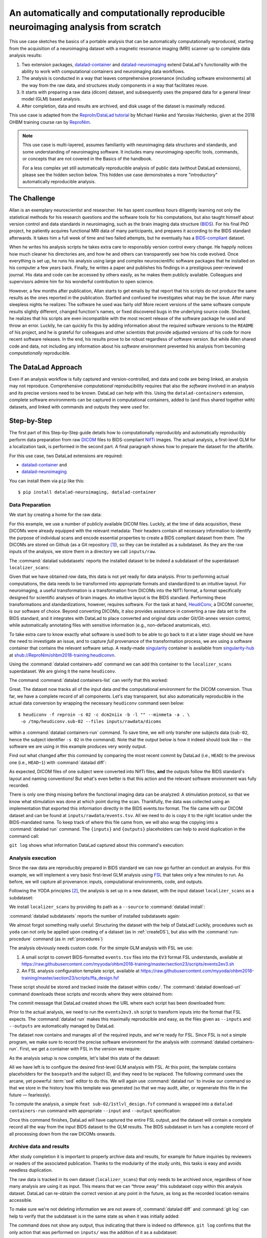 .. _usecase_reproduce_neuroimg:

An automatically and computationally reproducible neuroimaging analysis from scratch
------------------------------------------------------------------------------------

.. index:: ! Usecase; Reproducible Neuroimaging

This use case sketches the basics of a portable analysis that can be
automatically computationally reproduced, starting from the
acquisition of a neuroimaging dataset with a magnetic resonance imaging (MRI)
scanner up to complete data analysis results:

#. Two extension packages, `datalad-container <https://github.com/datalad/datalad-container>`_
   and `datalad-neuroimaging <https://github.com/datalad/datalad-neuroimaging>`_
   extend DataLad's functionality with the ability to work with computational
   containers and neuroimaging data workflows.
#. The analysis is conducted in a way that leaves comprehensive provenance
   (including software environments) all the way from the raw data, and
   structures study components in a way that facilitates reuse.
#. It starts with preparing a raw data (dicom) dataset, and subsequently uses
   the prepared data for a general linear model (GLM) based analysis.
#. After completion, data and results are archived, and disk usage of the
   dataset is maximally reduced.

This use case is adapted from the
`ReproIn/DataLad tutorial <http://www.repronim.org/ohbm2018-training/03-01-reproin/>`_
by Michael Hanke and Yaroslav Halchenko, given at the 2018 OHBM training course
ran by `ReproNim <https://www.repronim.org/>`_.

.. note::

   This use case is multi-layered, assumes familiarity with neuroimaging
   data structures and standards, and some understanding of neuroimaging
   software. It includes many neuroimaging-specific tools, commands, or
   concepts that are not covered in the Basics of the handbook.

   For a less complex yet still automatically reproducible analysis of public
   data (without DataLad extensions), please see the hidden section below. This
   hidden use case demonstrates a more "introductory" automatically reproducible
   analysis.

   .. findoutmore:: An automatically reproducible analysis of public neuroimaging data

       This hidden use case sketches the basics of an analysis that can be
       automatically reproduced by anyone:

       #. Public open data stems from :term:`the DataLad superdataset ///`.
       #. Automatic data retrieval can be ensured by using DataLad's
          commands in the analysis scripts, or the ``--input`` specification of
          :command:`datalad run`,
       #. Analyses are executed using :command:`datalad run` and
          :command:`datalad rerun` commands to capture everything relevant to
          reproduce the analysis.
       #. The final dataset can be kept as lightweight as possible by dropping input
          that can be easily re-obtained.
       #. A complete reproduction of the computation (including input retrieval),
          is possible with a single :command:`datalad rerun` command.

       This use case is a specialization of :ref:`usecase_reproducible_paper`:
       It is a data analysis that requires and creates large data files,
       uses specialized analysis software, and is fully automated using solely
       DataLad commands and tools.
       While exact data types, analysis methods, and software mentioned
       in this use case belong to the scientific field of neuroimaging, the
       basic workflow is domain-agnostic.


       **The Challenge**

       Creating reproducible (scientific) analyses seems to require so much:
       One needs to share data, scripts, results, and instructions on how to
       use data and scripts to obtain the results.
       A researcher at any stage of their career can struggle to remember
       which script needs to be run in which order,
       or to create comprehensible instructions for others
       on where and how to obtain data and how to run which script
       at what point in time.
       This leads to failed replications, a loss of confidence in results,
       and major time requirements for anyone trying to reproduce others
       or even their own analyses.

       **The DataLad Approach**

       Scientific studies should be reproducible, and with the increasing accessibility
       of data, there is not much excuse for a lack of reproducibility anymore.
       DataLad can help with the technical aspects of reproducible science.

       For neuroscientific studies, :term:`the DataLad superdataset ///` provides unified
       access to a large amount of data. Using it to install datasets into an
       analysis-superdataset makes it easy to share this data together with the analysis.
       By ensuring that all relevant data is downloaded via :command:`datalad get`
       via DataLad's command line tools in the analysis scripts, or ``--input`` specifications
       in a :command:`datalad run`, an analysis can retrieve all required
       inputs fully automatically during execution.
       Recording executed commands with :command:`datalad run` allows to rerun
       complete analysis workflows with a single command, even if input data does not exist
       locally. Combining these three steps allows to share fully automatically reproducible
       analyses as lightweight datasets.

       **Step-by-Step**

       It always starts with a dataset:

       .. runrecord:: _examples/repro-101
          :language: console
          :workdir: usecases/repro

          $ datalad create -c yoda demo

       For this demo we are using two public brain imaging datasets that were published on
       `OpenFMRI.org <https://legacy.openfmri.org/>`_, and are available from
       :term:`the DataLad superdataset ///` (datasets.datalad.org). When installing datasets
       from this superdataset, we can use its abbreviation ``///``.
       The two datasets, `ds000001 <https://legacy.openfmri.org/dataset/ds000001/>`_ and
       `ds000002 <https://legacy.openfmri.org/dataset/ds000002/>`_, are installed into the
       subdirectory ``inputs/``.

       .. runrecord:: _examples/repro-102
          :language: console
          :workdir: usecases/repro

          $ cd demo
          $ datalad clone -d . ///openfmri/ds000001 inputs/ds000001

       .. runrecord:: _examples/repro-103
          :language: console
          :workdir: usecases/repro

          $ cd demo
          $ datalad clone -d . ///openfmri/ds000002 inputs/ds000002

       Both datasets are now registered as subdatasets, and their precise versions
       (e.g. in the form of the commit shasum of the lastest commit) are on record:

       .. runrecord:: _examples/repro-104
          :language: console
          :workdir: usecases/repro/demo

          $ datalad --output-format '{path}: {gitshasum}' subdatasets

       DataLad datasets are fairly lightweight in size, they only contain
       pointers to data and history information in their minimal form.
       Thus, so far very little data were actually downloaded:

       .. runrecord:: _examples/repro-105
          :language: console
          :workdir: usecases/repro/demo

          $ du -sh inputs/

       Both datasets would actually be several gigabytes in size, once the
       dataset content gets downloaded:

       .. runrecord:: _examples/repro-106
          :language: console
          :workdir: usecases/repro/demo

          $ datalad -C inputs/ds000001 status --annex
          $ datalad -C inputs/ds000002 status --annex

       Both datasets contain brain imaging data, and are compliant with the
       `BIDS standard <https://bids.neuroimaging.io/>`_.
       This makes it really easy to locate particular images
       and perform analysis across datasets.

       Here we will use a small script that performs ‘brain extraction’ using
       `FSL <https://fsl.fmrib.ox.ac.uk/fsl/fslwiki/FSL>`__ as a stand-in for
       a full analysis pipeline. The script will be stored inside of the
       ``code/`` directory that the yoda-procedure created that at the time of
       dataset-creation.

       .. runrecord:: _examples/repro-107
          :language: console
          :workdir: usecases/repro/demo
          :emphasize-lines: 6

          $ cat << EOT > code/brain_extraction.sh
          # enable FSL
          . /etc/fsl/5.0/fsl.sh

          # obtain all inputs
          datalad get \$@
          # perform brain extraction
          count=1
          for nifti in \$@; do
             subdir="sub-\$(printf %03d \$count)"
             mkdir -p \$subdir
             echo "Processing \$nifti"
             bet \$nifti \$subdir/anat -m
             count=\$((count + 1))
          done
          EOT

       Note that this script uses the :command:`datalad get` command which automatically
       obtains the required files from their remote source – we will see this in
       action shortly.

       We are saving this script in the dataset. This way, we will know exactly
       which code was used for the analysis. Everything inside of ``code/``
       is tracked with Git thanks to the yoda-procedure, so we can see more easily
       how it was edited over time. In addition, we will “tag” this state of the
       dataset with the tag ``setup_done`` to mark the repository state at which the
       analysis script was completed. This is optional, but it can help to identify
       important milestones more easily.

       .. runrecord:: _examples/repro-108
          :language: console
          :workdir: usecases/repro/demo

          $ datalad save --version-tag setup_done -m "Brain extraction script" code/brain_extraction.sh

       Now we can run our analysis code to produce results. However, instead of
       running it directly, we will run it with DataLad – this will automatically
       create a record of exactly how this script was executed.

       For this demo we will just run it on the structural images (T1w) of the first
       subject (sub-01) from each dataset.
       The uniform structure of the datasets makes this very easy.
       Of course we could run it on all subjects; we are simply saving some time for
       this demo. While the command runs, you should notice a few things:

       1) We run this command with ‘bash -e’ to stop at any failure that may occur

       2) You’ll see the required data files being obtained as they are needed – and
          only those that are actually required will be downloaded (because of the
          appropriate ``--input`` specification of the :command:`datalad run` -- but
          as a :command:`datalad get` is also included in the bash script, forgetting
          an ``--input`` specification would not be problem).

       .. runrecord:: _examples/repro-109
          :language: console
          :workdir: usecases/repro/demo

          $ datalad run -m "run brain extract workflow" \
            --input "inputs/ds*/sub-01/anat/sub-01_T1w.nii.gz" \
            --output "sub-*/anat" \
            bash -e code/brain_extraction.sh inputs/ds*/sub-01/anat/sub-01_T1w.nii.gz



       The analysis step is done, all generated results were saved in the dataset.
       All changes, including the command that caused them are on record:

       .. runrecord:: _examples/repro-110
          :language: console
          :workdir: usecases/repro/demo

          $ git show --stat

       DataLad has enough information stored to be able to re-run a command.

       On command exit, it will inspect the results and save them again, but
       only if they are different.
       In our case, the re-run yields bit-identical results, hence nothing
       new is saved.

       .. runrecord:: _examples/repro-111
          :language: console
          :workdir: usecases/repro/demo

          $ datalad rerun

       Now that we are done, and have checked that we can reproduce the results
       ourselves, we can clean up. DataLad can easily verify if any part of our
       input dataset was modified since we configured our analysis, using
       :command:`datalad diff` and the tag we provided:

       .. runrecord:: _examples/repro-112
          :language: console
          :workdir: usecases/repro/demo

          $ datalad diff setup_done inputs

       Nothing was changed.

       With DataLad with don’t have to keep those inputs around – without losing
       the ability to reproduce an analysis.
       Let’s uninstall them, and check the size on disk before and after.

       .. runrecord:: _examples/repro-113
          :language: console
          :workdir: usecases/repro/demo

          $ du -sh

       .. runrecord:: _examples/repro-114
          :language: console
          :workdir: usecases/repro/demo

          $ datalad uninstall inputs/*

       .. runrecord:: _examples/repro-115
          :language: console
          :workdir: usecases/repro/demo

          $ du -sh

       The dataset is substantially smaller as all inputs are gone…

       .. runrecord:: _examples/repro-116
          :language: console
          :workdir: usecases/repro/demo

          $ ls inputs/*

       But as these inputs were registered in the dataset when we installed
       them, getting them back is very easy.
       Only the remaining data (our code and the results) need to be kept and
       require a backup for long term archival. Everything else can be
       re-obtained as needed, when needed.

       As DataLad knows everything needed about the inputs, including where
       to get the right version, we can re-run the analysis with a single command.
       Watch how DataLad re-obtains all required data, re-runs the code, and checks
       that none of the results changed and need saving.

       .. runrecord:: _examples/repro-117
          :language: console
          :workdir: usecases/repro/demo

          $ datalad rerun

       Reproduced!

       This dataset could now be published and shared as a lightweight yet fully
       reproducible resource and enable anyone to replicate the exact
       same analysis -- with a single command.
       Public data and reproducible execution for the win!

       Note though that reproducibility can and should go further: With more
       complex software dependencies, it is inevitable to keep track of the
       software environment involved in the analysis as well. If you are
       curious on how to do this, read on into the main usecase below.


The Challenge
^^^^^^^^^^^^^

Allan is an exemplary neuroscientist and researcher. He has spent countless
hours diligently learning not only the statistical methods for his research
questions and the software tools for his computations, but also taught
himself about version control and data standards in neuroimaging, such as
the brain imaging data structure (`BIDS <https://bids.neuroimaging.io/>`_).
For his final PhD project, he patiently acquires functional MRI data of many
participants, and prepares it according to the BIDS standard afterwards.
It takes him a full week of time and two failed attempts, but he
eventually has a `BIDS-compliant <http://bids-standard.github.io/bids-validator/>`_
dataset.

When he writes his analysis scripts he takes extra care to responsibly
version control every change. He happily notices how much cleaner his
directories are, and how he and others can transparently see how his code
evolved. Once everything is set up, he runs his analysis using large and
complex neuroscientific software packages that he installed on his computer a
few years back. Finally, he writes a paper and publishes his findings in a
prestigious peer-reviewed journal. His data and code can be accessed by
others easily, as he makes them publicly available. Colleagues and
supervisors admire him for his wonderful contribution to open science.

However, a few months after publication, Allan starts to get
emails by that report that his scripts do not produce the same
results as the ones reported in the publication. Startled and confused he
investigates what may be the issue. After many sleepless nights he realizes:
The software he used was fairly old! More recent versions of the same
software compute results slightly different, changed function's names, or
fixed discovered bugs in the underlying source code. Shocked, he realizes that
his scripts are even incompatible with the most recent release of the software
package he used and throw an error. Luckily, he can quickly fix this by
adding information about the required software versions to the ``README`` of his
project, and he is grateful for colleagues and other scientists that provide
adjusted versions of his code for more recent software releases. In the end,
his results prove to be robust regardless of software version. But while
Allen shared code and data, not including any information about his *software*
environment prevented his analysis from becoming *computationally*
reproducible.

The DataLad Approach
^^^^^^^^^^^^^^^^^^^^

Even if an analysis workflow is fully captured and version-controlled, and
data and code are being linked, an analysis may not reproduce. Comprehensive
*computational* reproducibility requires that also the *software* involved
in an analysis and its precise versions need to be known.
DataLad can help with this. Using the ``datalad-containers`` extension,
complete software environments can be captured in computational containers,
added to (and thus shared together with) datasets, and linked with commands
and outputs they were used for.

Step-by-Step
^^^^^^^^^^^^

The first part of this Step-by-Step guide details how to computationally
reproducibly and automatically reproducibly perform data preparation from raw
`DICOM <https://www.dicomstandard.org/>`_ files to BIDS-compliant
`NifTi <https://nifti.nimh.nih.gov/>`_ images. The actual analysis, a
first-level GLM for a localization task, is performed in the second part. A
final paragraph shows how to prepare the dataset for the afterlife.

For this use case, two DataLad extensions are required:

- `datalad-container <https://github.com/datalad/datalad-container>`_ and
- `datalad-neuroimaging <https://github.com/datalad/datalad-neuroimaging>`_

You can install them via ``pip`` like this::

   $ pip install datalad-neuroimaging, datalad-container

Data Preparation
""""""""""""""""

We start by creating a home for the raw data:

.. runrecord:: _examples/repro2-101
   :language: console
   :workdir: usecases/repro2

   $ datalad create localizer_scans
   $ cd localizer_scans

For this example, we use a number of publicly available DICOM files. Luckily,
at the time of data acquisition, these DICOMs were already equipped with the
relevant metadata: Their headers contain all necessary information to
identify the purpose of individual scans and encode essential properties to
create a BIDS compliant dataset from them. The DICOMs are stored on Github
(as a Git repository [#f1]_), so they can be installed as a subdataset. As
they are the raw inputs of the analysis, we store them in a directory we call
``inputs/raw``.

.. runrecord:: _examples/repro2-102
   :language: console
   :workdir: usecases/repro2/localizer_scans

   $ datalad clone --dataset . \
    https://github.com/datalad/example-dicom-functional.git  \
    inputs/rawdata

The :command:`datalad subdatasets` reports the installed dataset to be indeed
a subdataset of the superdataset ``localizer_scans``:

.. runrecord:: _examples/repro2-103
   :language: console
   :workdir: usecases/repro2/localizer_scans

   $ datalad subdatasets

Given that we have obtained *raw* data, this data is not yet ready for data
analysis. Prior to performing actual computations, the data needs to be
transformed into appropriate formats and standardized to an intuitive layout.
For neuroimaging, a useful transformation is a transformation from
DICOMs into the NifTi format, a format specifically designed for scientific
analyses of brain images. An intuitive layout is the BIDS standard.
Performing these transformations and standardizations, however, requires
software. For the task at hand, `HeudiConv <https://heudiconv.readthedocs.io/en/latest/>`_,
a DICOM converter, is our software of choice. Beyond converting DICOMs, it
also provides assistance in converting a raw data set to the BIDS standard,
and it integrates with DataLad to place converted and original data under
Git/Git-annex version control, while automatically annotating files with
sensitive information (e.g., non-defaced anatomicals, etc).

To take extra care to know exactly what software is used both to be
able to go back to it at a later stage should we have the
need to investigate an issue, and to capture *full* provenance of the
transformation process, we are using a software container that contains the
relevant software setup.
A ready-made `singularity <http://singularity.lbl.gov/>`_ container is
available from `singularity-hub <https://singularity-hub.org/>`_ at
`shub://ReproNim/ohbm2018-training:heudiconvn <shub://ReproNim/ohbm2018-training:heudiconvn>`_.

Using the :command:`datalad containers-add` command we can add this container
to the ``localizer_scans`` superdataset. We are giving it the name
``heudiconv``.

.. runrecord:: _examples/repro2-104
   :language: console
   :workdir: usecases/repro2/localizer_scans

   $ datalad containers-add heudiconv --url shub://ReproNim/ohbm2018-training:heudiconvn

The command :command:`datalad containers-list` can verify that this worked:

.. runrecord:: _examples/repro2-105
   :language: console
   :workdir: usecases/repro2/localizer_scans

   $ datalad containers-list

Great. The dataset now tracks all of the input data *and* the computational
environment for the DICOM conversion. Thus far, we have a complete record of
all components. Let's stay transparent, but also automatically reproducible
in the actual data conversion by wrapping the necessary ``heudiconv`` command
seen below::

   $ heudiconv -f reproin -s 02 -c dcm2niix -b -l "" --minmeta -a . \
    -o /tmp/heudiconv.sub-02 --files inputs/rawdata/dicoms

within a :command:`datalad containers-run` command.
To save time, we will only transfer one subjects data (``sub-02``, hence the
subject identifier ``-s 02`` in the command). Note that the output below is
how it indeed should look like -- the software we are using in this example
produces very wordy output.

.. runrecord:: _examples/repro2-106
   :language: console
   :workdir: usecases/repro2/localizer_scans

   $ datalad containers-run -m "Convert sub-02 DICOMs into BIDS" \
     --container-name heudiconv \
     heudiconv -f reproin -s 02 -c dcm2niix -b -l "" --minmeta -a . \
     -o /tmp/heudiconv.sub-02 --files inputs/rawdata/dicoms

Find out what changed after this command by comparing the most recent commit
by DataLad (i.e., ``HEAD``) to the previous one (i.e., ``HEAD~1``) with
:command:`datalad diff`:

.. runrecord:: _examples/repro2-107
   :language: console
   :workdir: usecases/repro2/localizer_scans

   $ datalad diff -f HEAD~1

As expected, DICOM files of one subject were converted into NifTi files,
**and** the outputs follow the BIDS standard's layout and naming conventions!
But what's even better is that this action and the relevant software
environment was fully recorded.

There is only one thing missing before the functional imaging data can be
analyzed: A stimulation protocol, so that we know what stimulation was done
at which point during the scan.
Thankfully, the data was collected using an implementation that exported
this information directly in the BIDS events.tsv format. The file came with
our DICOM dataset and can be found at ``inputs/rawdata/events.tsv``. All we need
to do is copy it to the right location under the BIDS-mandated name. To keep
track of where this file came from, we will also wrap the copying into a
:command:`datalad run` command. The ``{inputs}`` and ``{outputs}``
placeholders can help to avoid duplication in the command call:

.. runrecord:: _examples/repro2-108
   :language: console
   :workdir: usecases/repro2/localizer_scans

   $ datalad run -m "Import stimulation events" \
     --input inputs/rawdata/events.tsv \
     --output sub-02/func/sub-02_task-oneback_run-01_events.tsv \
     cp {inputs} {outputs}

``git log`` shows what information DataLad captured about this command's
execution:

.. runrecord:: _examples/repro2-109
   :language: console
   :workdir: usecases/repro2/localizer_scans

   $ git log -n 1


Analysis execution
""""""""""""""""""

Since the raw data are reproducibly prepared in BIDS standard we can now go
further an conduct an analysis. For this example, we will implement a very
basic first-level GLM analysis using `FSL <http://fsl.fmrib.ox.ac.uk/>`__
that takes only a few minutes to run. As before, we will capture all provenance:
inputs, computational environments, code, and outputs.

Following the YODA principles [#f2]_, the analysis is set up in a new
dataset, with the input dataset ``localizer_scans`` as a subdataset:

.. runrecord:: _examples/repro2-110
   :language: console
   :workdir: usecases/repro2/localizer_scans

   # get out of localizer_scans
   $ cd ../

   $ datalad create glm_analysis
   $ cd glm_analysis

We install ``localizer_scans`` by providing its path as a ``--source`` to
:command:`datalad install`:

.. runrecord:: _examples/repro2-111
   :language: console
   :workdir: usecases/repro2/glm_analysis

   $ datalad clone -d . \
     ../localizer_scans \
     inputs/rawdata

:command:`datalad subdatasets` reports the number of installed subdatasets
again:

.. runrecord:: _examples/repro2-112
   :language: console
   :workdir: usecases/repro2/glm_analysis

   $ datalad subdatasets

We almost forgot something really useful: Structuring the dataset with
the help of DataLad! Luckily, procedures such as ``yoda`` can not only be
applied upon creating of a dataset (as in :ref:`createDS`), but also with the
:command:`run-procedure` command (as in :ref:`procedures`)

.. runrecord:: _examples/repro2-113
   :language: console
   :workdir: usecases/repro2/glm_analysis

   $ datalad run-procedure cfg_yoda


The analysis obviously needs custom code. For the simple GLM analysis with
FSL we use:

#. A small script to convert BIDS-formatted ``events.tsv`` files into the
   ``EV3`` format FSL understands, available at
   `https://raw.githubusercontent.com/myyoda/ohbm2018-training/master/section23/scripts/events2ev3.sh <https://raw.githubusercontent.com/myyoda/ohbm2018-training/master/section23/scripts/events2ev3.sh>`_

#. An FSL analysis configuration template script, available at
   `https://raw.githubusercontent.com/myyoda/ohbm2018-training/master/section23/scripts/ffa_design.fsf <https://raw.githubusercontent.com/myyoda/ohbm2018-training/master/section23/scripts/ffa_design.fsf>`_

These script should be stored and tracked inside the dataset within ``code/``.
The :command:`datalad download-url` command downloads these scripts *and*
records where they were obtained from:

.. runrecord:: _examples/repro2-114
   :language: console
   :workdir: usecases/repro2/glm_analysis

   $ datalad download-url  --path code \
     https://raw.githubusercontent.com/myyoda/ohbm2018-training/master/section23/scripts/events2ev3.sh \
     https://raw.githubusercontent.com/myyoda/ohbm2018-training/master/section23/scripts/ffa_design.fsf

The commit message that DataLad created shows the URL where each script has
been downloaded from:

.. runrecord:: _examples/repro2-115
   :language: console
   :workdir: usecases/repro2/glm_analysis

   $ git log -n 1

Prior to the actual analysis, we need to run the ``events2ev3.sh`` script to
transform inputs into the format that FSL expects. The :command:`datalad run`
makes this maximally reproducible and easy, as the files given as
``--inputs`` and ``--outputs`` are automatically managed by DataLad.

.. runrecord:: _examples/repro2-116
   :workdir: usecases/repro2/glm_analysis
   :language: console

   $ datalad run -m 'Build FSL EV3 design files' \
     --input inputs/rawdata/sub-02/func/sub-02_task-oneback_run-01_events.tsv \
     --output 'sub-02/onsets' \
     bash code/events2ev3.sh sub-02 {inputs}

The dataset now contains and manages all of the required inputs, and we're
ready for FSL. Since FSL is not a simple program, we make sure to record the
precise software environment for the analysis with
:command:`datalad containers-run`. First, we get a container with FSL in the
version we require:


.. runrecord:: _examples/repro2-117
   :workdir: usecases/repro2/glm_analysis
   :language: console

   $ datalad containers-add fsl --url shub://mih/ohbm2018-training:fsl

As the analysis setup is now complete, let's label this state of the dataset:

.. runrecord:: _examples/repro2-118
   :workdir: usecases/repro2/glm_analysis
   :language: console

   $ datalad save --version-tag ready4analysis

All we have left is to configure the desired first-level GLM analysis with
FSL. At this point, the template contains placeholders for the ``basepath``
and the subject ID, and they need to be replaced.
The following command uses the arcane, yet powerful :term:`sed` editor to do
this. We will again use :command:`datalad run` to invoke our command so that
we store in the history how this template was generated (so that we may
audit, alter, or regenerate this file in the future — fearlessly).

.. runrecord:: _examples/repro2-119
   :workdir: usecases/repro2/glm_analysis
   :language: console

   $ datalad run \
    -m "FSL FEAT analysis config script" \
    --output sub-02/1stlvl_design.fsf \
    bash -c 'sed -e "s,##BASEPATH##,{pwd},g" -e "s,##SUB##,sub-02,g" \
    code/ffa_design.fsf > {outputs}'

To compute the analysis, a simple ``feat sub-02/1stlvl_design.fsf`` command
is wrapped into a ``datalad containers-run`` command with appropriate
``--input`` and ``--output`` specification:

.. runrecord:: _examples/repro2-120
   :language: console
   :workdir: usecases/repro2/glm_analysis

   $ datalad containers-run --container-name fsl -m "sub-02 1st-level GLM" \
     --input sub-02/1stlvl_design.fsf \
     --input sub-02/onsets \
     --input inputs/rawdata/sub-02/func/sub-02_task-oneback_run-01_bold.nii.gz \
     --output sub-02/1stlvl_glm.feat \
     feat {inputs[0]}

Once this command finishes, DataLad will have captured the entire FSL output,
and the dataset will contain a complete record all the way from the input BIDS
dataset to the GLM results. The BIDS subdataset in turn has a
complete record of all processing down from the raw DICOMs onwards.


Archive data and results
""""""""""""""""""""""""

After study completion it is important to properly archive data and results,
for example for future inquiries by reviewers or readers of the associated
publication. Thanks to the modularity of the study units, this tasks is easy
and avoids needless duplication.

The raw data is tracked in its own dataset (``localizer_scans``) that only
needs to be archived once, regardless of how many analysis are using it as
input. This means that we can “throw away” this subdataset copy within this
analysis dataset. DataLad can re-obtain the correct version at any point in
the future, as long as the recorded location remains accessible.

To make sure we're not deleting information we are not aware of,
:command:`datalad diff` and :command:`git log` can help to verify that the
subdataset is in the same state as when it was initially added:

.. runrecord:: _examples/repro2-121
   :language: console
   :workdir: usecases/repro2/glm_analysis

   $ datalad diff -- inputs

The command does not show any output, thus indicating that there is indeed no
difference. ``git log`` confirms that the only action that was performed on
``inputs/`` was the addition of it as a subdataset:

.. runrecord:: _examples/repro2-122
   :language: console
   :workdir: usecases/repro2/glm_analysis

   $ git log -- inputs

Since the state of the subdataset is exactly the state of the original
``localizer_scans`` dataset it is safe to uninstall it.

.. runrecord:: _examples/repro2-123
   :language: console
   :workdir: usecases/repro2/glm_analysis

   $ datalad uninstall --dataset . inputs --recursive

Prior to archiving the results, we can go one step further and verify their
computational reproducibility. DataLad's ``rerun`` command is
capable of “replaying” any recorded command. The following command
re-executes the FSL analysis by re-running everything since the dataset was
tagged as ``ready4analysis``). It will record the recomputed results in a
separate Git branch named ``verify``. Afterwards, we can automatically
compare these new results to the original ones in the ``master`` branch. We
will see that all outputs can be reproduced in bit-identical form. The only
changes are observed in log files that contain volatile information, such as
time steps.

.. runrecord:: _examples/repro2-124
   :language: console
   :workdir: usecases/repro2/glm_analysis

   $ datalad rerun --branch verify --onto ready4analysis --since ready4analysis

.. runrecord:: _examples/repro2-125
   :language: console
   :workdir: usecases/repro2/glm_analysis

   # check that we are now on the new `verify` branch
   $ git branch

.. runrecord:: _examples/repro2-126
   :language: console
   :workdir: usecases/repro2/glm_analysis

   # compare which files have changes with respect to the original results
   $ git diff master --stat


.. runrecord:: _examples/repro2-127
   :language: console
   :workdir: usecases/repro2/glm_analysis

   # switch back to the master branch and remove the `verify` branch
   $ git checkout master
   $ git branch -D verify

The outcome of this usecase can be found as a dataset on Github
`here <https://github.com/myyoda/demo-dataset-glmanalysis>`_.


.. rubric:: Footnotes

.. [#f1] "Why can such data exist as a Git repository, shouldn't large files
         be always stored outside of Git?" you may ask. The DICOMs exist in a
         Git-repository for a number of reasons: First, it makes them easily
         available for demonstrations and tutorials without involving DataLad
         at all. Second, the DICOMs are *comparatively* small: 21K per file.
         Importantly, the repository is not meant to version control those
         files *and* future states or derivatives and results obtained from
         them -- this would bring a Git repositories to its knees.

.. [#f2] To re-read everything about the YODA principles, checkout out section
         :ref:`yoda`.

